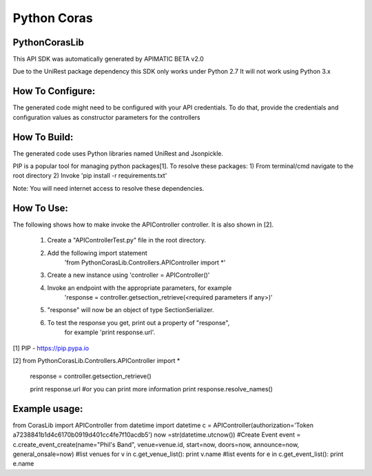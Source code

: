 ===============================
Python Coras
===============================

PythonCorasLib
=================
This API SDK was automatically generated by APIMATIC BETA v2.0

Due to the UniRest package dependency this SDK only works under Python 2.7
It will not work using Python 3.x

How To Configure:
=================
The generated code might need to be configured with your API credentials. To do that,
provide the credentials and configuration values as constructor parameters for the controllers

How To Build: 
=============
The generated code uses Python libraries named UniRest and Jsonpickle. 

PIP is a popular tool for managing python packages[1].
To resolve these packages:
1) From terminal/cmd navigate to the root directory
2) Invoke 'pip install -r requirements.txt'

Note: You will need internet access to resolve these dependencies.

How To Use:
===========
The following shows how to make invoke the APIController controller.
It is also shown in [2].

    1. Create a "APIControllerTest.py" file in the root directory.
    2. Add the following import statement 
        'from PythonCorasLib.Controllers.APIController import *'
    3. Create a new instance using 'controller = APIController()'
    4. Invoke an endpoint with the appropriate parameters, for example
        'response = controller.getsection_retrieve(<required parameters if any>)'
    5. "response" will now be an object of type SectionSerializer.
    6. To test the response you get, print out a property of "response",
        for example 'print response.url'.

[1] PIP - https://pip.pypa.io

[2] from PythonCorasLib.Controllers.APIController import *

    response = controller.getsection_retrieve()

    print response.url
    #or you can print more information
    print response.resolve_names()


Example usage:
===========
from CorasLib import APIController
from datetime import datetime
c = APIController(authorization='Token a7238841b1d4c6170b0919d401cc4fe7f10acdb5')
now =str(datetime.utcnow())
#Create Event
event = c.create_event_create(name="Phil's Band", venue=venue.id, start=now, doors=now, announce=now, general_onsale=now)
#list venues
for v in c.get_venue_list(): print v.name
#list events
for e in c.get_event_list(): print e.name